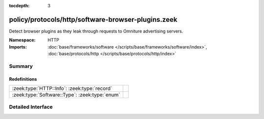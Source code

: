 :tocdepth: 3

policy/protocols/http/software-browser-plugins.zeek
===================================================
.. zeek:namespace:: HTTP

Detect browser plugins as they leak through requests to Omniture
advertising servers.

:Namespace: HTTP
:Imports: :doc:`base/frameworks/software </scripts/base/frameworks/software/index>`, :doc:`base/protocols/http </scripts/base/protocols/http/index>`

Summary
~~~~~~~
Redefinitions
#############
============================================== =
:zeek:type:`HTTP::Info`: :zeek:type:`record`   
:zeek:type:`Software::Type`: :zeek:type:`enum` 
============================================== =


Detailed Interface
~~~~~~~~~~~~~~~~~~

